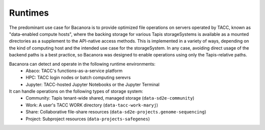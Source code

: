 Runtimes
========

The predominant use case for Bacanora is to provide optimized file operations
on servers operated by TACC, known as "data-enabled compute hosts", where the
backing storage for various Tapis storageSystems is available as a mounted
directories as a supplement to the API-native access methods. This is
implemented in a variety of ways, depending on the kind of computing host and
the intended use case for the storageSystem. In any case, avoiding direct
usage of the backend paths is a best practice, so Bacanora was designed to
enable operations using only the Tapis-relative paths.

Bacanora can detect and operate in the following runtime environments:
    * Abaco: TACC's functions-as-a-service platform
    * HPC: TACC login nodes or batch computing serevrs
    * Jupyter: TACC-hosted Jupyter Notebooks or the Jupyter Terminal

It can handle operations on the following types of storage system:
    * Community: Tapis tenant-wide shared, managed storage (``data-sd2e-community``)
    * Work: A user's TACC WORK directory (``data-tacc-work-maryj``)
    * Share: Collaborative file-share resources (``data-sd2e-projects.genome-sequencing``)
    * Project: Subproject resources (``data-projects-safegenes``)
